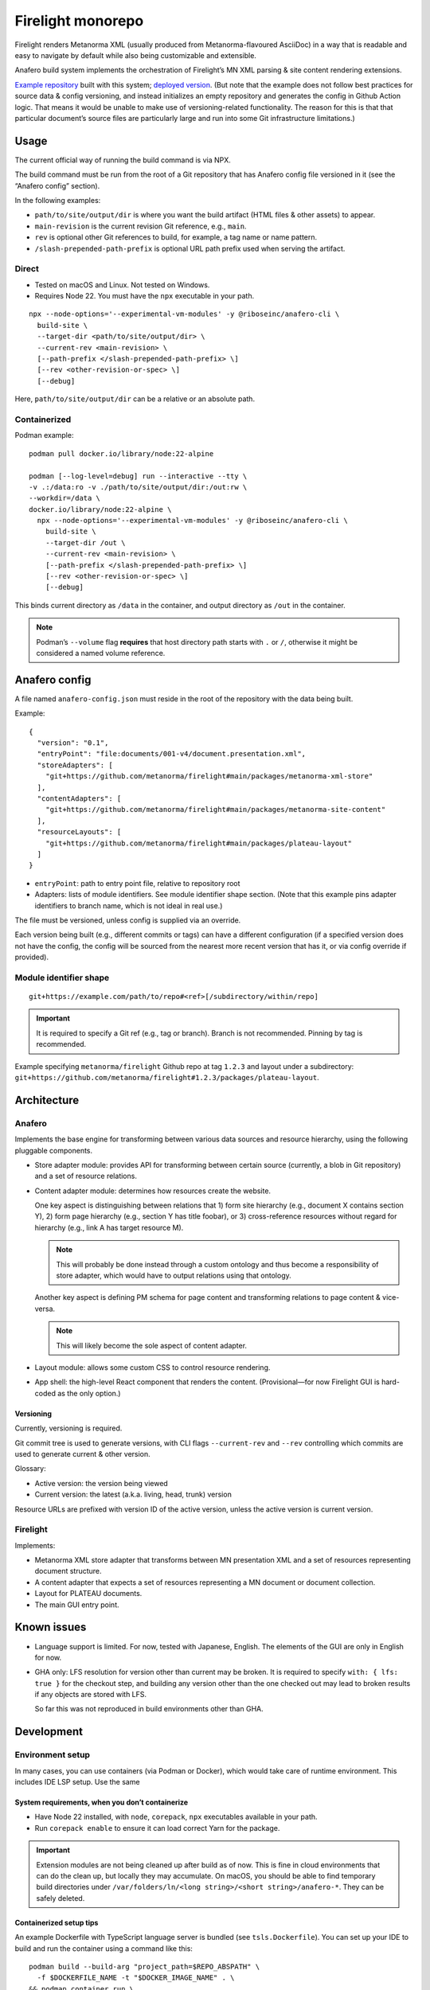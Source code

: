 Firelight monorepo
==================

Firelight renders Metanorma XML
(usually produced from Metanorma-flavoured AsciiDoc)
in a way that is readable and easy to navigate by default
while also being customizable and extensible.

Anafero build system implements the orchestration
of Firelight’s MN XML parsing & site content rendering extensions.

`Example repository <https://github.com/metanorma/mn-samples-plateau/>`_
built with this system;
`deployed version <https://metanorma.github.io/mn-samples-plateau/plateaudocument/>`_.
(But note that the example does not follow best practices
for source data & config versioning, and instead initializes an empty
repository and generates the config in Github Action logic. That means
it would be unable to make use of versioning-related functionality.
The reason for this is that that particular document’s source files
are particularly large and run into some Git infrastructure limitations.)

Usage
-----

The current official way of running the build command is via NPX.

The build command must be run from the root of a Git repository that has
Anafero config file versioned in it (see the “Anafero config” section).

In the following examples:

- ``path/to/site/output/dir`` is where
  you want the build artifact (HTML files & other assets) to appear.
- ``main-revision`` is the current revision Git reference, e.g., ``main``.
- ``rev`` is optional other Git references to build, for example, a tag name
  or name pattern.
- ``/slash-prepended-path-prefix`` is optional URL path prefix
  used when serving the artifact.

Direct
~~~~~~

- Tested on macOS and Linux. Not tested on Windows.
- Requires Node 22. You must have the ``npx`` executable in your path.

::

    npx --node-options='--experimental-vm-modules' -y @riboseinc/anafero-cli \
      build-site \
      --target-dir <path/to/site/output/dir> \
      --current-rev <main-revision> \
      [--path-prefix </slash-prepended-path-prefix> \]
      [--rev <other-revision-or-spec> \]
      [--debug]

Here, ``path/to/site/output/dir`` can be a relative or an absolute path.

Containerized
~~~~~~~~~~~~~

Podman example::

    podman pull docker.io/library/node:22-alpine

    podman [--log-level=debug] run --interactive --tty \
    -v .:/data:ro -v ./path/to/site/output/dir:/out:rw \
    --workdir=/data \
    docker.io/library/node:22-alpine \
      npx --node-options='--experimental-vm-modules' -y @riboseinc/anafero-cli \
        build-site \
        --target-dir /out \
        --current-rev <main-revision> \
        [--path-prefix </slash-prepended-path-prefix> \]
        [--rev <other-revision-or-spec> \]
        [--debug]

This binds current directory as ``/data`` in the container,
and output directory as ``/out`` in the container.

.. note:: Podman’s ``--volume`` flag **requires** that host directory path
          starts with ``.`` or ``/``, otherwise it might be considered
          a named volume reference.

Anafero config
--------------

A file named ``anafero-config.json`` must reside in the root
of the repository with the data being built.

Example::

    {
      "version": "0.1",
      "entryPoint": "file:documents/001-v4/document.presentation.xml",
      "storeAdapters": [
        "git+https://github.com/metanorma/firelight#main/packages/metanorma-xml-store"
      ],
      "contentAdapters": [
        "git+https://github.com/metanorma/firelight#main/packages/metanorma-site-content"
      ],
      "resourceLayouts": [
        "git+https://github.com/metanorma/firelight#main/packages/plateau-layout"
      ]
    }

- ``entryPoint``: path to entry point file, relative to repository root
- Adapters: lists of module identifiers.
  See module identifier shape section.
  (Note that this example pins adapter identifiers to branch name,
  which is not ideal in real use.)

The file must be versioned, unless config is supplied via an override.

Each version being built (e.g., different commits or tags)
can have a different configuration (if a specified version does not have the config,
the config will be sourced from the nearest more recent version that has it,
or via config override if provided).

Module identifier shape
~~~~~~~~~~~~~~~~~~~~~~~

::

    git+https://example.com/path/to/repo#<ref>[/subdirectory/within/repo]

.. important:: It is required to specify a Git ref (e.g., tag or branch).
               Branch is not recommended.
               Pinning by tag is recommended.

Example specifying ``metanorma/firelight`` Github repo at tag ``1.2.3``
and layout under a subdirectory:
``git+https://github.com/metanorma/firelight#1.2.3/packages/plateau-layout``.


Architecture
------------

Anafero
~~~~~~~

Implements the base engine for transforming between various data sources
and resource hierarchy, using the following pluggable components.

- Store adapter module: provides API for transforming
  between certain source (currently, a blob in Git repository)
  and a set of resource relations.

- Content adapter module: determines how resources create the website.

  One key aspect is distinguishing between relations
  that 1) form site hierarchy (e.g., document X contains section Y),
  2) form page hierarchy (e.g., section Y has title foobar),
  or 3) cross-reference resources without regard for hierarchy
  (e.g., link A has target resource M).

  .. note:: This will probably be done instead through a custom ontology
            and thus become a responsibility of store adapter,
            which would have to output relations using that ontology.

  Another key aspect is defining PM schema for page content
  and transforming relations to page content & vice-versa.

  .. note:: This will likely become the sole aspect of content adapter.

- Layout module: allows some custom CSS to control resource rendering.

- App shell: the high-level React component that renders the content.
  (Provisional—for now Firelight GUI is hard-coded as the only option.)

Versioning
^^^^^^^^^^

Currently, versioning is required.

Git commit tree is used to generate versions, with CLI flags
``--current-rev`` and ``--rev`` controlling which commits are used
to generate current & other version.

Glossary:

- Active version: the version being viewed
- Current version: the latest (a.k.a. living, head, trunk) version

Resource URLs are prefixed with version ID of the active version,
unless the active version is current version.

Firelight
~~~~~~~~~

Implements:

- Metanorma XML store adapter that transforms between MN presentation
  XML and a set of resources representing document structure.

- A content adapter that expects a set of resources representing
  a MN document or document collection.

- Layout for PLATEAU documents.

- The main GUI entry point.

Known issues
------------

- Language support is limited. For now, tested with Japanese, English.
  The elements of the GUI are only in English for now.

- GHA only: LFS resolution for version other than current may be broken.
  It is required to specify ``with: { lfs: true }`` for the checkout step,
  and building any version other than the one checked out may lead to
  broken results if any objects are stored with LFS.

  So far this was not reproduced in build environments other than GHA.

Development
-----------

Environment setup
~~~~~~~~~~~~~~~~~

In many cases, you can use containers (via Podman or Docker),
which would take care of runtime environment.
This includes IDE LSP setup. Use the same 

System requirements, when you don’t containerize
^^^^^^^^^^^^^^^^^^^^^^^^^^^^^^^^^^^^^^^^^^^^^^^^

- Have Node 22 installed, with ``node``, ``corepack``, ``npx``
  executables available in your path.
- Run ``corepack enable`` to ensure it can load correct Yarn
  for the package.

.. important:: Extension modules are not being cleaned up after build as of now.
               This is fine in cloud environments that can do the clean up,
               but locally they may accumulate.
               On macOS, you should be able to find temporary build directories
               under ``/var/folders/ln/<long string>/<short string>/anafero-*``.
               They can be safely deleted.

Containerized setup tips
^^^^^^^^^^^^^^^^^^^^^^^^

An example Dockerfile with TypeScript language server
is bundled (see ``tsls.Dockerfile``). You can set up your IDE
to build and run the container using a command like this::

    podman build --build-arg "project_path=$REPO_ABSPATH" \
      -f $DOCKERFILE_NAME -t "$DOCKER_IMAGE_NAME" . \
    && podman container run \
      --cpus=1 --memory=4g \
      --interactive --rm --network=none \
      --workdir="$REPO_ABSPATH" --volume="$REPO_ABSPATH:$REPO_ABSPATH:rw" \
      --name "$DOCKER_IMAGE_NAME-container" \
      "$DOCKER_IMAGE_NAME"

Where:

- ``$DOCKERFILE_NAME`` is the Dockerfile that accepts one build arg
  ``project_path``, the absolute path to the repository,
  and runs a TypeScript language server in stdio mode.
- ``$REPO_ABSPATH`` is the absolute path to your repository.
  If you’re in the root of the repository and you use Fish, you’d assign
  ``set $REPO_ABSPATH (pwd)``.
- ``$DOCKER_IMAGE_NAME`` is an image name you want to use,
  you can pick something that makes sense.

.. note:: ``:rw`` technically shouldn’t be required for the volume,
          but sometimes Yarn will need to write ``install-state.tgz``,
          and if it’s unable to do so it will fail with:

              Internal Error: EROFS: read-only file system, open '<repo path>/.yarn/install-state.gz'

          Ideally you should use ``:ro``,
          but then you may need run the command by hand
          to get rid of the error.

          If you want to run some Yarn command mounting directory in read-write mode
          and with network access (this runs ``yarn install``)::

              podman container run \
                --cpus=1 --memory=4g \
                --interactive --rm \
                --entrypoint=sh \
                --workdir="$REPO_ABSPATH" --volume="$REPO_ABSPATH:$REPO_ABSPATH:rw" \
                --name "$DOCKER_IMAGE_NAME-container" \
                "$DOCKER_IMAGE_NAME" -c "yarn install"


Adapter development
~~~~~~~~~~~~~~~~~~~

Feel free to reference ``metanorma-xml-store`` for store adapter,
``metanorma-site-content`` for content adapter, ``plateau-layout`` for layout,
but API may change shortly (particularly for content adapters).

Store adapters
^^^^^^^^^^^^^^

The job of a store adapter is to map an entry point file to resources
and relations.

Store adapter module interface
is defined by ``StoreAdapterModule`` in ``anafero/StoreAdapter.mts``.
Adapter module MUST have a default export of an object
that conforms to this interface.

The main part of store adapter API is ``readerFromBlob()``. It is given
an entry point as a binary blob and some helper functions
(e.g., for decoding it into an XML DOM), and must return a resource reader.
Resource reader is responsible for discovering relations
by returning them in chunks via ``onRelationChunk()`` callback
passed to ``discoverAllResources()`` function.

.. note:: ``discoverAllRelations()`` should chunk relations responsibly.
          Avoid calling ``onRelationChunk()`` too frequently,
          as this can create a significant performance overhead.

          Other performance considerations (such as not relying
          on async generators & preferring loops instead) apply.

Anafero will follow outwards relations and initialize another store adapter,
or reuse a previously initialized one that returns ``true`` from
``canResolve()``.

``canResolve()`` is another bit of store adapter API. It’s supposed
to return a boolean indicating whether this adapter should bother
processing a resource based on its URI.
Useful, e.g., if an adapter is supposed to only understand files
with particular filename extension(s).
It’s generally not a problem to return ``true``
and then fail to instantiate a reader because upon closer
inspection source data is not recognizable.

Content adapters
^^^^^^^^^^^^^^^^

.. note:: Content adapter API is likely to change in near future.

The job of a content adapter is to map resource relations to an *hierarchy*
of formatted website pages.

Content adapter module interface
is defined by ``ContentAdapterModule`` in ``anafero/ContentAdapter.mts``.
Adapter module MUST have a default export of an object
that conforms to this interface.

The main parts of content adapter API are:

- Used for determining hierarchy:

  - ``contributingToHierarchy``: spec for relations that create sub-hierarchy.
  - ``crossReferences()``: given a relation, returns whether the relation
    is a cross-reference (and therefore does not participate in hierarchy).

- Used for transforming between page content and relations:

  - ``generateContent()``: given a graph of relations of a page in hierarchy,
    returns content representing it. The content is in ProseMirror doc format,
    with an ID for associated schema.
    The adapter module can import some ``prosemirror-*`` contrib modules
    and is responsible for defining ProseMirror schema.

  - ``resourceContentProseMirrorSchema``: a map of schema ID
    to ProseMirror schema.

    .. important:: A single page is a resource; but its parts are resources too.
                   Anafero attempts to maintain a mapping between subresources
                   and respective DOM nodes. To facilitate this,

                   - created ProseMirror nodes should have ``resourceID`` attr
                     set to resource’s ID (subject URI); conversely,
                   - ``toDOM()`` should ensure returned DOM node representing
                     a resource specifies that resource’s ID
                     (subject URI) using RDFa ``about`` attribute.

    .. important:: Schema nodes MUST NOT return DOM nodes from ``toDOM()``
                   functions currently; only return spec arrays per PM docs.
                   This is a limitation of ``react-prosemirror``.

  - ``resourceContentProseMirrorOptions``: currently only used to supply
    ProseMirror node views. Generally speaking, optional, and node views
    should not be relied on for basic content presentation.

  - ``describe()``: describes a resource (whether a page or its subresource),
    providing a plain-text label and language code.

  - ``generateRelations()``: not currently used. Given page content,
    returns a graph of relations. Planned for reverse transformation
    when editing.

Layouts
^^^^^^^

Layout module interface
is defined by ``LayoutModule`` in ``anafero/Layout.mts``.
Adapter module MUST have a default export of an object
that conforms to this interface.

TBC.

Local adapter testing/preflight
^^^^^^^^^^^^^^^^^^^^^^^^^^^^^^^

During local development, instead of specifying ``git+https`` URLs
it is possible to specify ``file:`` URLs
in ``anafero-config.json``::

    file:/path/to/adapter-directory

This way it would fetch modules from local filesystem, and any changes
to adapters will have effect immediately without pushing them.

This is helpful when working on modules, of course, but also
when working on something else to save the time fetching module data.

Podman example, Fish shell: similar to the regular Podman usage example,
except additionally mounts inside the container (in read-only mode)
the adapter directory specified in config JSON::

    podman [--log-level=debug] run --interactive --tty \
    -v (pwd):/data:ro -v (pwd)/path/to/site/output/dir:/out:rw \
    -v /path/to/adapter-directory:/path/to/adapter-directory:ro \
    --workdir=/data \
    docker.io/library/node:22-alpine \
      npx --node-options='--experimental-vm-modules' -y @riboseinc/anafero-cli \
        build-site \
        --target-dir /out \
        --current-rev <main-revision> \
        [--path-prefix </slash-prepended-path-prefix> \]
        [--rev <other-revision-or-spec> \]
        [--debug]

Core development
~~~~~~~~~~~~~~~~

Compiling & building
^^^^^^^^^^^^^^^^^^^^

- ``yarn compile`` compiles a package.
- ``yarn cbp`` within ``anafero-cli`` package builds the CLI into a tarball
  ready for publishing or testing (see local testing section).

.. note:: When working on Firelight GUI, or initial adapters,
          for typechecking you should
          run ``yarn compile`` inside respective packages, because
          ``yarn cbp`` may not reveal typing issues from other packages.

Direct example::

    # If you are in repo root
    yarn workspace @riboseinc/anafero-cli cbp

    # If you are in anafero-cli package directory
    yarn cbp

Podman example, Fish shell: executing ``yarn cbp`` in a container
(assuming you are in repository root)::

    dir=(pwd)/packages/anafero-cli \
    podman --log-level=debug run --cpus=1 --memory=4g --interactive --tty \
      -v "$dir"/dist:"$dir"/dist:rw -v "$dir"/compiled:"$dir"/compiled:rw \
      --workdir=(pwd) \
      localhost/fltest:latest \
      yarn workspace @riboseinc/anafero-cli cbp

The tarball will be under ``packages/anafero-cli/dist``.

Testing changes locally
^^^^^^^^^^^^^^^^^^^^^^^

After building ``anafero-cli`` with ``yarn cbp``, to test the changes
before making a release invoke the CLI via NPX on your machine,
giving it the path to the NPM tarball produced by ``yarn cbp``.

Example without containerization::

    npx --node-options='--experimental-vm-modules' -y file:/path/to/anafero.tgz \
      --target-dir <path/to/site/output/dir> \
      --current-rev <main-revision> \
      [--path-prefix </slash-prepended-path-prefix> \]
      [--rev <other-revision-or-spec> \]
      [--debug]

Example with containerization: TBC
(use the example from the main Usage section, but modified to mount
anafero tarball from host filesystem?).

Code conventions
~~~~~~~~~~~~~~~~

- Do not export something that does not need exporting.

Dependencies
^^^^^^^^^^^^

- Do not add a dependency unless warranted.
  Inspect dependency’s dependency tree.
  The bigger the tree, the less desirable the dependency.
  Try to architect the feature in a way that doesn’t require that dependency.

- If you add or upgrade a dependency, run ``yarn`` and pay attention
  if it reports a duplicate instance error at the end.
  If there are duplicate instances, you need to eliminate them.
  They may cause subtle runtime bugs
  (and/or spurious typing errors, possibly).

  You can investigate duplicate virtual instances using the command
  ``yarn check-for-multiple-instances``
  together with ``yarn why [duplicate package name]``.

  Duplicates may be caused by dependency specification
  in one of the packages in this repository (e.g., some dependency
  resolves to another version by another workspace),
  or some downstream package’s own specification. The above commands
  make it possible to narrow down the cause.

Types & schema
^^^^^^^^^^^^^^

- We try to make the most out of TypeScript while staying pragmatic
  and not going overboard type wrangling.

- Using ``any`` or ``unknown`` is almost never acceptable.
  For data constructed by the code directly at runtime, we make sure
  the interface or type is clearly defined somewhere.

- For data that can arrive from an external source
  (including storage, such as JSON configuration, LocalStorage, IndexedDB),
  do not define or annotate types by hand.

  - Instead of defining types by hand, declare
    an `Effect schema <https://effect.website/docs/guides/schema/basic-usage>`_
    and derive the typings from that.

    - For consistently, the schema for a type ``Something`` must be called
      ``SomethingSchema``, and the following pattern is OK::

          import * as S from 'effect/Schema';

          export const SomethingSchema = S.Something({...});

          // If type needs to be manually annotated somewhere,
          // this can be defined:
          export type Something = S.Schema.Type<typeof SomethingSchema>;

  - Instead of using type guards and ad-hoc checking, or annotating types without
    actual validation, decode incoming structure with the schema
    (even with simple ``S.decodeUnkownSync()``) and handle parsing errors.

- If the type in question was defined and can be inferred by TSC
  *and* by a human without explicit annotation, manual annotation can/should be omitted.

- Use ``@ts-expect-error``, if necessary, but not the ignore directive.

Gotchas
~~~~~~~

- We use esbuild for faster building, and TSC for typechecking.

  - You should run ``tsc`` (via respective ``compile`` commands),
    not just build commands, when developing and testing.
    Make sure you do not introduce new TSC errors.

  - ESM imports require ``.mjs`` / ``.js`` extensions.
    This is counter-intuitive, because the source resides
    in ``.mts`` / ``.ts`` files; when you write imports just pretend
    that the code was already transpiled.

    We don’t want to use ``allowImportingTsExtensions`` because it
    requires ``noEmit`` and because it’s unclear how esbuild plays with it.

- If you work on styling and confusingly what you defined in your local CSS
  is overridden by library CSS, make sure that your local CSS is not imported
  before library CSS in the total import tree (this can accidentally happen
  if you have components split across multiple files that import class names
  from a single shared local CSS module).

  If you see that in CSS bundle some library CSS appears after your local
  CSS, then somehow that went wrong. Project’s local CSS always comes last.

Known issues
~~~~~~~~~~~~

- There are 16 typing errors when compiling. While they don’t stop ``yarn cbp``
  from otherwise completing, we aim to get rid of them when possible.
  Some of the errors are caused by apparent mismatch between
  TypeScript compiler invoked at build and TS language server.

- The API for content & store adapters, and layouts as well, is being changed.

- App shell (Firelight) may be made pluggable, to facilitate sites that look & feel
  differently enough from a document.

- Some of the CSS that currently is implemented in Firelight GUI
  possibly belongs to Plateau layout adapter instead.
